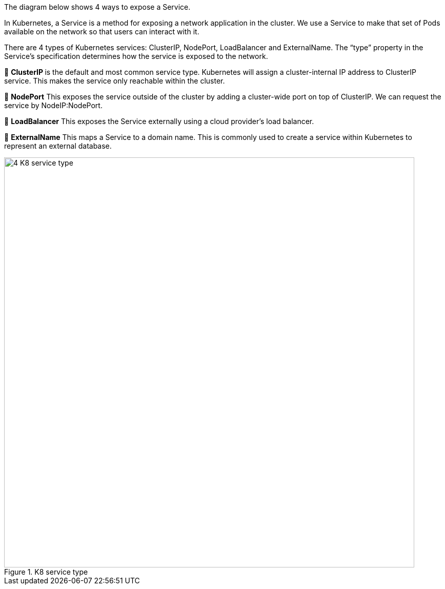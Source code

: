 The diagram below shows 4 ways to expose a Service.

In Kubernetes, a Service is a method for exposing a network application in the cluster. We use a Service to make that set of Pods available on the network so that users can interact with it.

There are 4 types of Kubernetes services: ClusterIP, NodePort, LoadBalancer and ExternalName. The “type” property in the Service's specification determines how the service is exposed to the network.

🔹 **ClusterIP **is the default and most common service type. Kubernetes will assign a cluster-internal IP address to ClusterIP service. This makes the service only reachable within the cluster.

🔹 *NodePort*
This exposes the service outside of the cluster by adding a cluster-wide port on top of ClusterIP. We can request the service by NodeIP:NodePort.

🔹 *LoadBalancer*
This exposes the Service externally using a cloud provider’s load balancer.

🔹 *ExternalName*
This maps a Service to a domain name. This is commonly used to create a service within Kubernetes to represent an external database.

.K8 service type
image::4-K8-service-type.webp[width = 800]
